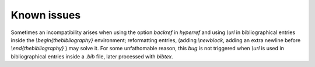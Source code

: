 Known issues
============

Sometimes an incompatibility arises when using the option `backref` in
`hyperref` and using `\\url` in bibliographical entries inside the
`\\begin{thebibliography}` environment; reformatting entries, (adding
`\\newblock`, adding an extra newline before `\\end{thebibliography}`
) may solve it.
For some unfathomable reason, this `bug` is not
triggered when `\\url` is used in bibliographical entries inside a
`.bib` file, later processed with `bibtex`.
